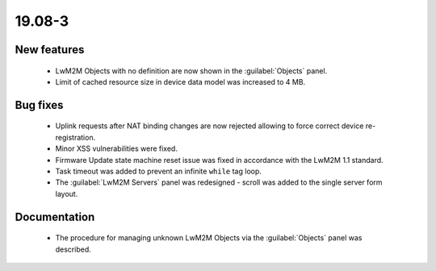 .. _A_19.08-3:

19.08-3
========

New features
------------

 * LwM2M Objects with no definition are now shown in the :guilabel:`Objects` panel.
 * Limit of cached resource size in device data model was increased to 4 MB.

Bug fixes
---------

 * Uplink requests after NAT binding changes are now rejected allowing to force correct device re-registration.
 * Minor XSS vulnerabilities were fixed.
 * Firmware Update state machine reset issue was fixed in accordance with the LwM2M 1.1 standard.
 * Task timeout was added to prevent an infinite ``while`` tag loop.
 * The :guilabel:`LwM2M Servers` panel was redesigned - scroll was added to the single server form layout.

Documentation
-------------

 * The procedure for managing unknown LwM2M Objects via the :guilabel:`Objects` panel was described.